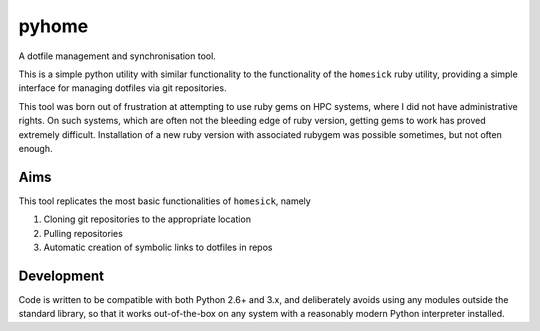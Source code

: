 pyhome
======

A dotfile management and synchronisation tool.

.. image:: http://img.shields.io/pypi/v/pyhome.svg
   :target: https://pypi.python.org/pypi/pyhome

.. image:: http://img.shields.io/badge/license-MIT-green.svg
   :target: https://github.com/acroz/pyhome/blob/master/LICENSE

This is a simple python utility with similar functionality to the functionality
of the ``homesick`` ruby utility, providing a simple interface for managing
dotfiles via git repositories.

This tool was born out of frustration at attempting to use ruby gems on HPC
systems, where I did not have administrative rights. On such systems, which are
often not the bleeding edge of ruby version, getting gems to work has proved
extremely difficult. Installation of a new ruby version with associated rubygem
was possible sometimes, but not often enough.

Aims
----

This tool replicates the most basic functionalities of ``homesick``, namely

1. Cloning git repositories to the appropriate location
2. Pulling repositories
3. Automatic creation of symbolic links to dotfiles in repos

Development
-----------

Code is written to be compatible with both Python 2.6+ and 3.x, and
deliberately avoids using any modules outside the standard library, so that it
works out-of-the-box on any system with a reasonably modern Python interpreter
installed.
